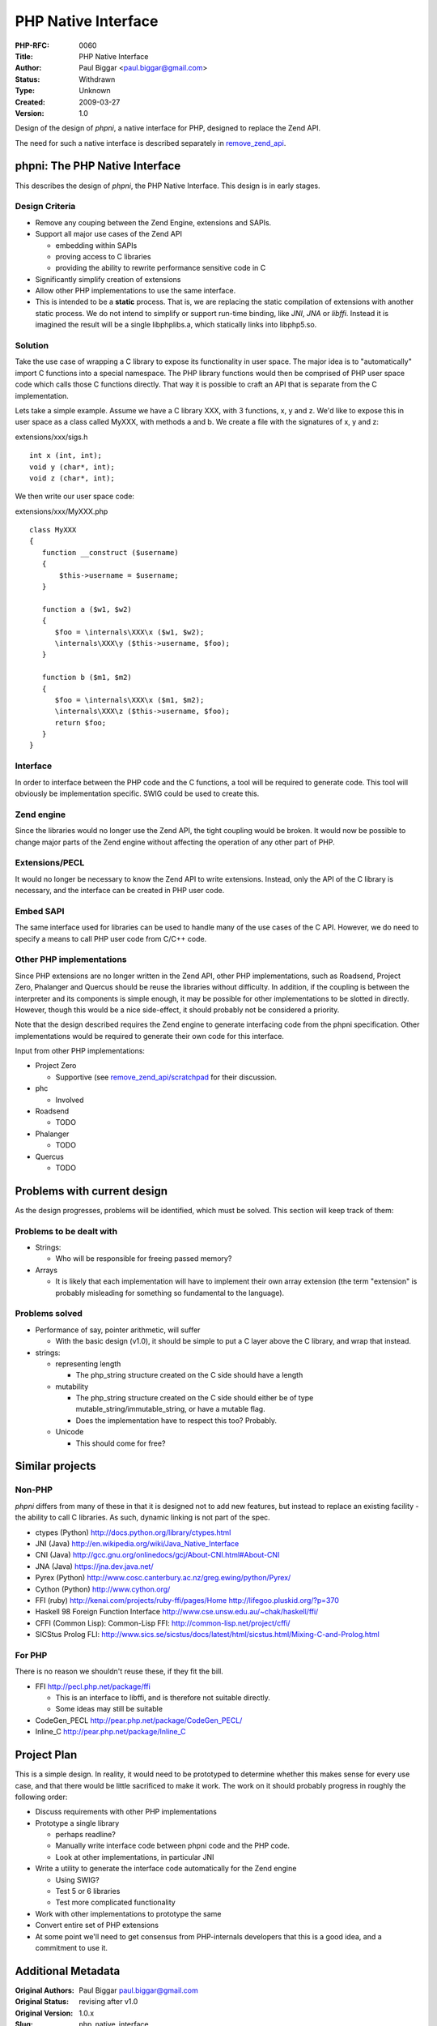 PHP Native Interface
====================

:PHP-RFC: 0060
:Title: PHP Native Interface
:Author: Paul Biggar <paul.biggar@gmail.com>
:Status: Withdrawn
:Type: Unknown
:Created: 2009-03-27
:Version: 1.0

Design of the design of *phpni*, a native interface for PHP, designed to
replace the Zend API.

The need for such a native interface is described separately in
`remove_zend_api <remove_zend_api>`__.

phpni: The PHP Native Interface
-------------------------------

This describes the design of *phpni*, the PHP Native Interface. This
design is in early stages.

Design Criteria
^^^^^^^^^^^^^^^

-  Remove any couping between the Zend Engine, extensions and SAPIs.
-  Support all major use cases of the Zend API

   -  embedding within SAPIs
   -  proving access to C libraries
   -  providing the ability to rewrite performance sensitive code in C

-  Significantly simplify creation of extensions
-  Allow other PHP implementations to use the same interface.
-  This is intended to be a **static** process. That is, we are
   replacing the static compilation of extensions with another static
   process. We do not intend to simplify or support run-time binding,
   like *JNI*, *JNA* or *libffi*. Instead it is imagined the result will
   be a single libphplibs.a, which statically links into libphp5.so.

Solution
^^^^^^^^

Take the use case of wrapping a C library to expose its functionality in
user space. The major idea is to "automatically" import C functions into
a special namespace. The PHP library functions would then be comprised
of PHP user space code which calls those C functions directly. That way
it is possible to craft an API that is separate from the C
implementation.

Lets take a simple example. Assume we have a C library XXX, with 3
functions, x, y and z. We'd like to expose this in user space as a class
called MyXXX, with methods a and b. We create a file with the signatures
of x, y and z:

extensions/xxx/sigs.h

::

   int x (int, int);
   void y (char*, int);
   void z (char*, int);

We then write our user space code:

extensions/xxx/MyXXX.php

::

   class MyXXX
   {
      function __construct ($username)
      {
          $this->username = $username;
      }

      function a ($w1, $w2)
      {
         $foo = \internals\XXX\x ($w1, $w2);
         \internals\XXX\y ($this->username, $foo);
      }

      function b ($m1, $m2)
      {
         $foo = \internals\XXX\x ($m1, $m2);
         \internals\XXX\z ($this->username, $foo);
         return $foo;
      }
   }

Interface
^^^^^^^^^

In order to interface between the PHP code and the C functions, a tool
will be required to generate code. This tool will obviously be
implementation specific. SWIG could be used to create this.

Zend engine
^^^^^^^^^^^

Since the libraries would no longer use the Zend API, the tight coupling
would be broken. It would now be possible to change major parts of the
Zend engine without affecting the operation of any other part of PHP.

Extensions/PECL
^^^^^^^^^^^^^^^

It would no longer be necessary to know the Zend API to write
extensions. Instead, only the API of the C library is necessary, and the
interface can be created in PHP user code.

Embed SAPI
^^^^^^^^^^

The same interface used for libraries can be used to handle many of the
use cases of the C API. However, we do need to specify a means to call
PHP user code from C/C++ code.

Other PHP implementations
^^^^^^^^^^^^^^^^^^^^^^^^^

Since PHP extensions are no longer written in the Zend API, other PHP
implementations, such as Roadsend, Project Zero, Phalanger and Quercus
should be reuse the libraries without difficulty. In addition, if the
coupling is between the interpreter and its components is simple enough,
it may be possible for other implementations to be slotted in directly.
However, though this would be a nice side-effect, it should probably not
be considered a priority.

Note that the design described requires the Zend engine to generate
interfacing code from the phpni specification. Other implementations
would be required to generate their own code for this interface.

Input from other PHP implementations:

-  Project Zero

   -  Supportive (see
      `remove_zend_api/scratchpad <http://wiki.php.net/rfc/remove_zend_api/scratchpad>`__
      for their discussion.

-  phc

   -  Involved

-  Roadsend

   -  TODO

-  Phalanger

   -  TODO

-  Quercus

   -  TODO

Problems with current design
----------------------------

As the design progresses, problems will be identified, which must be
solved. This section will keep track of them:

Problems to be dealt with
^^^^^^^^^^^^^^^^^^^^^^^^^

-  Strings:

   -  Who will be responsible for freeing passed memory?

-  Arrays

   -  It is likely that each implementation will have to implement their
      own array extension (the term "extension" is probably misleading
      for something so fundamental to the language).

Problems solved
^^^^^^^^^^^^^^^

-  Performance of say, pointer arithmetic, will suffer

   -  With the basic design (v1.0), it should be simple to put a C layer
      above the C library, and wrap that instead.

-  strings:

   -  representing length

      -  The php_string structure created on the C side should have a
         length

   -  mutability

      -  The php_string structure created on the C side should either be
         of type mutable_string/immutable_string, or have a mutable
         flag.
      -  Does the implementation have to respect this too? Probably.

   -  Unicode

      -  This should come for free?

Similar projects
----------------

Non-PHP
^^^^^^^

*phpni* differs from many of these in that it is designed not to add new
features, but instead to replace an existing facility - the ability to
call C libraries. As such, dynamic linking is not part of the spec.

-  ctypes (Python) http://docs.python.org/library/ctypes.html
-  JNI (Java) http://en.wikipedia.org/wiki/Java_Native_Interface
-  CNI (Java) http://gcc.gnu.org/onlinedocs/gcj/About-CNI.html#About-CNI
-  JNA (Java) https://jna.dev.java.net/
-  Pyrex (Python)
   http://www.cosc.canterbury.ac.nz/greg.ewing/python/Pyrex/
-  Cython (Python) http://www.cython.org/
-  FFI (ruby) http://kenai.com/projects/ruby-ffi/pages/Home
   http://lifegoo.pluskid.org/?p=370
-  Haskell 98 Foreign Function Interface
   http://www.cse.unsw.edu.au/~chak/haskell/ffi/
-  CFFI (Common Lisp): Common-Lisp FFI:
   http://common-lisp.net/project/cffi/
-  SICStus Prolog FLI:
   http://www.sics.se/sicstus/docs/latest/html/sicstus.html/Mixing-C-and-Prolog.html

For PHP
^^^^^^^

There is no reason we shouldn't reuse these, if they fit the bill.

-  FFI http://pecl.php.net/package/ffi

   -  This is an interface to libffi, and is therefore not suitable
      directly.
   -  Some ideas may still be suitable

-  CodeGen_PECL http://pear.php.net/package/CodeGen_PECL/
-  Inline_C http://pear.php.net/package/Inline_C

Project Plan
------------

This is a simple design. In reality, it would need to be prototyped to
determine whether this makes sense for every use case, and that there
would be little sacrificed to make it work. The work on it should
probably progress in roughly the following order:

-  Discuss requirements with other PHP implementations

-  Prototype a single library

   -  perhaps readline?
   -  Manually write interface code between phpni code and the PHP code.
   -  Look at other implementations, in particular JNI

-  Write a utility to generate the interface code automatically for the
   Zend engine

   -  Using SWIG?
   -  Test 5 or 6 libraries
   -  Test more complicated functionality

-  Work with other implementations to prototype the same

-  Convert entire set of PHP extensions

-  At some point we'll need to get consensus from PHP-internals
   developers that this is a good idea, and a commitment to use it.

Additional Metadata
-------------------

:Original Authors: Paul Biggar paul.biggar@gmail.com
:Original Status: revising after v1.0
:Original Version: 1.0.x
:Slug: php_native_interface
:Wiki URL: https://wiki.php.net/rfc/php_native_interface
